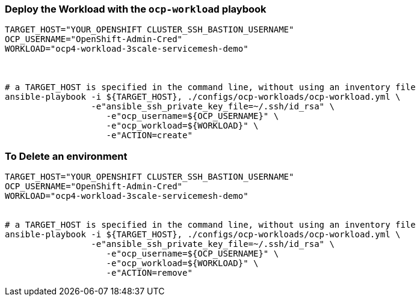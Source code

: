 
=== Deploy the  Workload with the `ocp-workload` playbook 
----
TARGET_HOST="YOUR_OPENSHIFT CLUSTER_SSH_BASTION_USERNAME"
OCP_USERNAME="OpenShift-Admin-Cred"
WORKLOAD="ocp4-workload-3scale-servicemesh-demo"



# a TARGET_HOST is specified in the command line, without using an inventory file
ansible-playbook -i ${TARGET_HOST}, ./configs/ocp-workloads/ocp-workload.yml \
                 -e"ansible_ssh_private_key_file=~/.ssh/id_rsa" \
                    -e"ocp_username=${OCP_USERNAME}" \
                    -e"ocp_workload=${WORKLOAD}" \
                    -e"ACTION=create"

----


=== To Delete an environment
----
TARGET_HOST="YOUR_OPENSHIFT CLUSTER_SSH_BASTION_USERNAME"
OCP_USERNAME="OpenShift-Admin-Cred"
WORKLOAD="ocp4-workload-3scale-servicemesh-demo"


# a TARGET_HOST is specified in the command line, without using an inventory file
ansible-playbook -i ${TARGET_HOST}, ./configs/ocp-workloads/ocp-workload.yml \
                 -e"ansible_ssh_private_key_file=~/.ssh/id_rsa" \
                    -e"ocp_username=${OCP_USERNAME}" \
                    -e"ocp_workload=${WORKLOAD}" \
                    -e"ACTION=remove"
----
